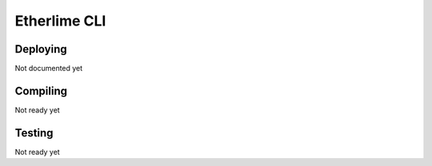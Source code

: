 Etherlime CLI
*************

Deploying
---------
Not documented yet

Compiling
---------
Not ready yet

Testing
-------
Not ready yet